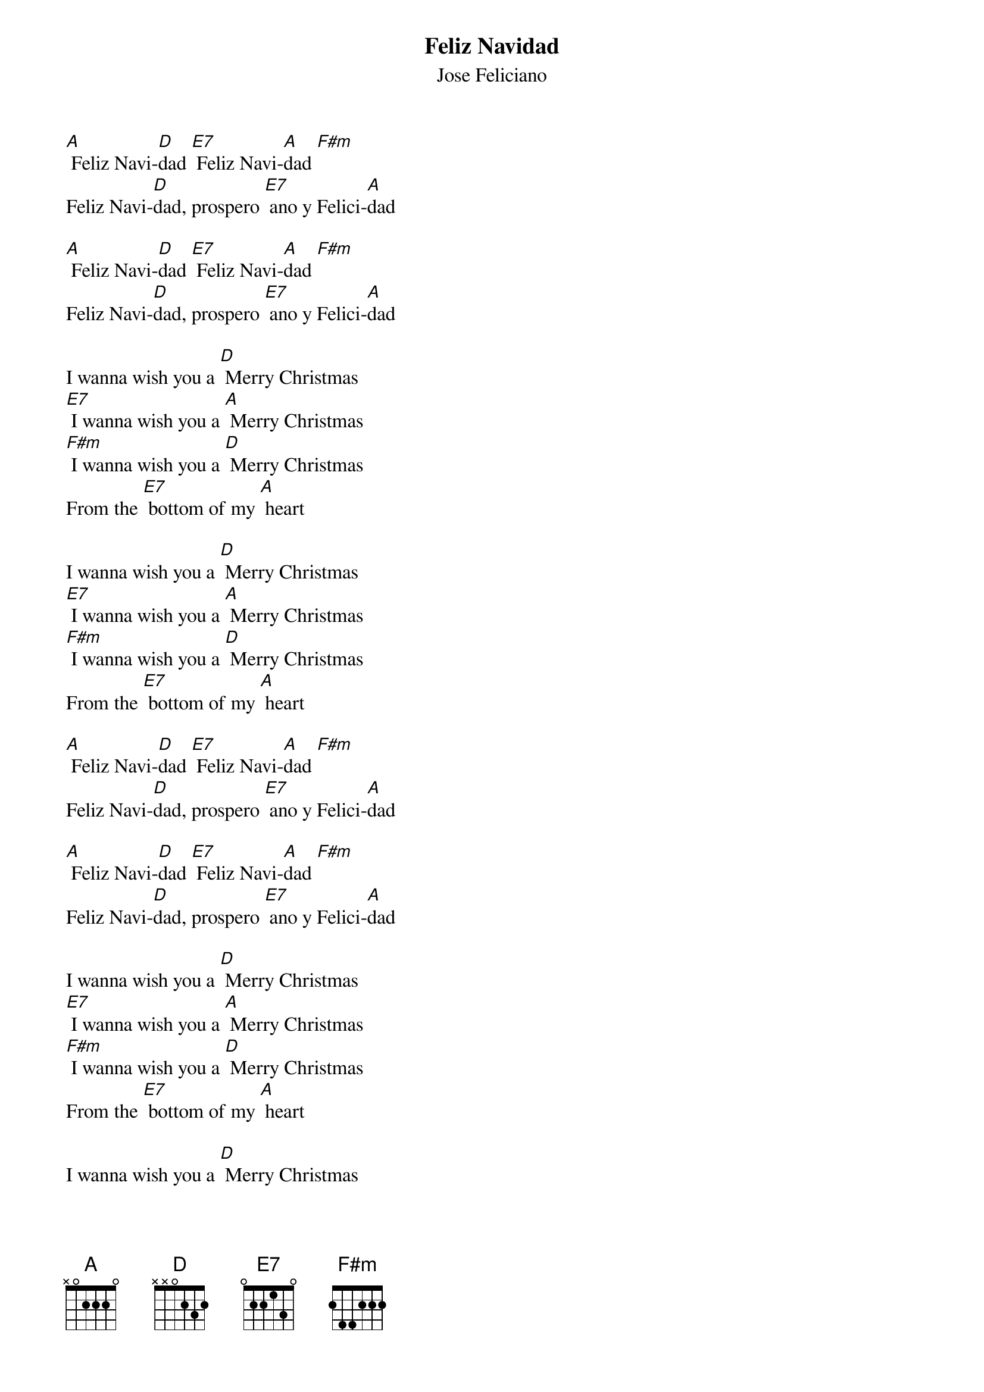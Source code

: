 
{t: Feliz Navidad}
{st: Jose Feliciano}

[A] Feliz Navi-[D]dad [E7] Feliz Navi-[A]dad [F#m]
Feliz Navi-[D]dad, prospero [E7] ano y Felici-[A]dad

[A] Feliz Navi-[D]dad [E7] Feliz Navi-[A]dad [F#m]
Feliz Navi-[D]dad, prospero [E7] ano y Felici-[A]dad

I wanna wish you a [D] Merry Christmas
[E7] I wanna wish you a [A] Merry Christmas
[F#m] I wanna wish you a [D] Merry Christmas
From the [E7] bottom of my [A] heart

I wanna wish you a [D] Merry Christmas
[E7] I wanna wish you a [A] Merry Christmas
[F#m] I wanna wish you a [D] Merry Christmas
From the [E7] bottom of my [A] heart

[A] Feliz Navi-[D]dad [E7] Feliz Navi-[A]dad [F#m]
Feliz Navi-[D]dad, prospero [E7] ano y Felici-[A]dad

[A] Feliz Navi-[D]dad [E7] Feliz Navi-[A]dad [F#m]
Feliz Navi-[D]dad, prospero [E7] ano y Felici-[A]dad

I wanna wish you a [D] Merry Christmas
[E7] I wanna wish you a [A] Merry Christmas
[F#m] I wanna wish you a [D] Merry Christmas
From the [E7] bottom of my [A] heart

I wanna wish you a [D] Merry Christmas
[E7] I wanna wish you a [A] Merry Christmas
[F#m] I wanna wish you a [D] Merry Christmas
From the [E7] bottom of my [A] heart
